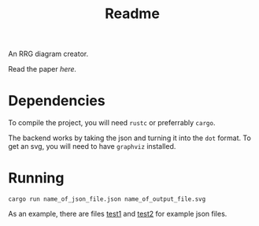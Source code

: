#+title: Readme


An RRG diagram creator.

Read the paper [[paper.pdf][here.]]

* Dependencies
To compile the project, you will need =rustc= or preferrably =cargo=.

The backend works by taking the json and turning it into the =dot= format. To get an svg, you will need to have =graphviz= installed.

* Running

#+begin_src
cargo run name_of_json_file.json name_of_output_file.svg
#+end_src


As an example, there are files [[file:~/RRG-JSON/test1.json][test1]]  and [[file:~/RRG-JSON/test2.json][test2]]  for example json files.

